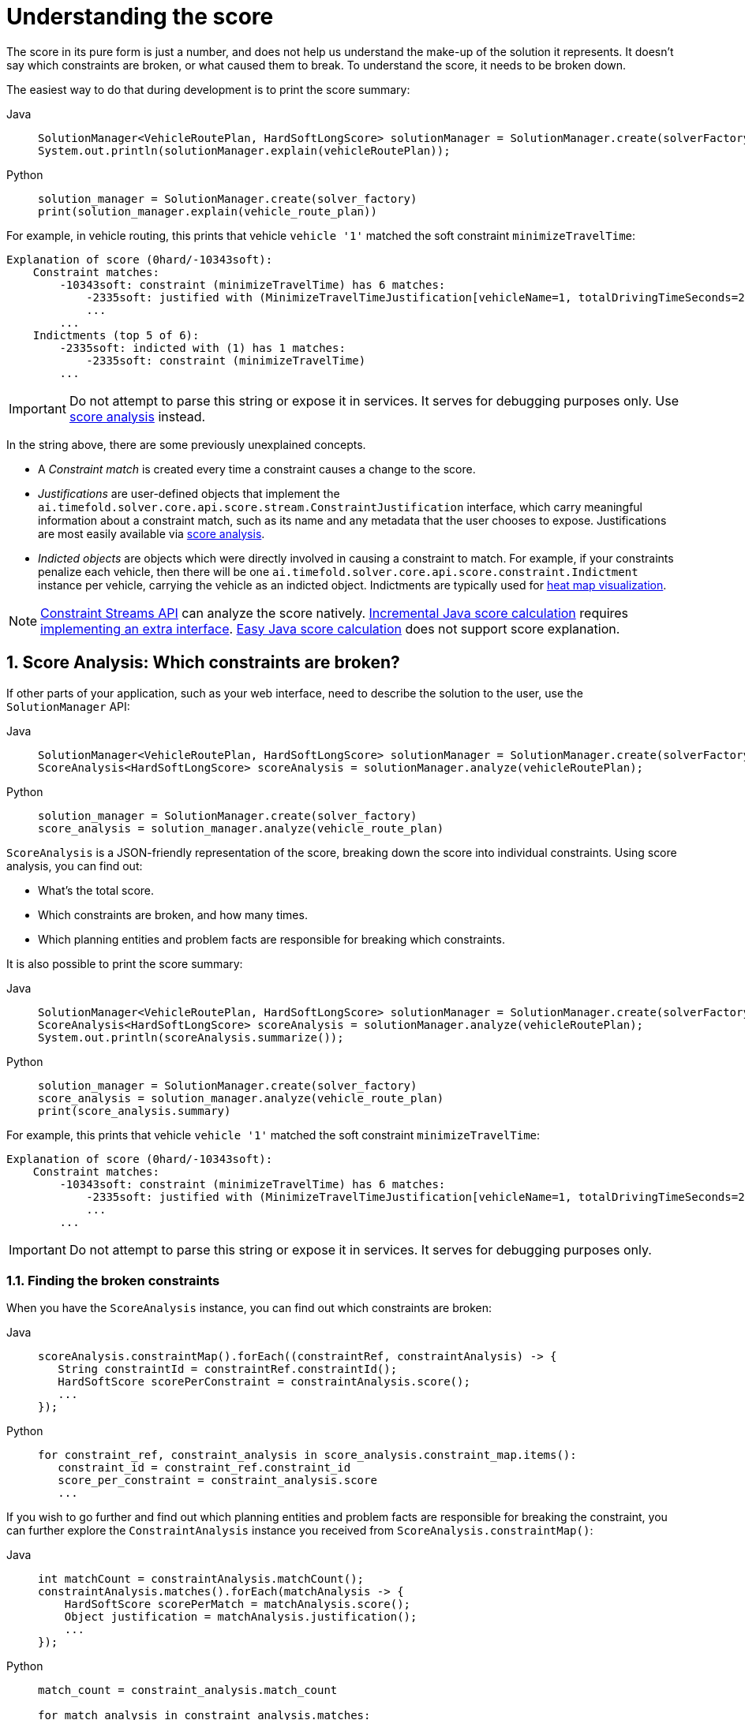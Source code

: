 [#understandingTheScore]
= Understanding the score
:doctype: book
:sectnums:
:icons: font

The score in its pure form is just a number,
and does not help us understand the make-up of the solution it represents.
It doesn't say which constraints are broken, or what caused them to break.
To understand the score, it needs to be broken down.

The easiest way to do that during development is to print the score summary:

[tabs]
====
Java::
+
[source,java,options="nowrap"]
----
SolutionManager<VehicleRoutePlan, HardSoftLongScore> solutionManager = SolutionManager.create(solverFactory);
System.out.println(solutionManager.explain(vehicleRoutePlan));
----

Python::
+
[source,python,options="nowrap"]
----
solution_manager = SolutionManager.create(solver_factory)
print(solution_manager.explain(vehicle_route_plan))
----
====

For example, in vehicle routing,
this prints that vehicle `vehicle '1'` matched the soft constraint `minimizeTravelTime`:

----
Explanation of score (0hard/-10343soft):
    Constraint matches:
        -10343soft: constraint (minimizeTravelTime) has 6 matches:
            -2335soft: justified with (MinimizeTravelTimeJustification[vehicleName=1, totalDrivingTimeSeconds=2335, description=Vehicle '1' total travel time is 0 hours 39 minutes.])
            ...
        ...
    Indictments (top 5 of 6):
        -2335soft: indicted with (1) has 1 matches:
            -2335soft: constraint (minimizeTravelTime)
        ...
----

[IMPORTANT]
====
Do not attempt to parse this string or expose it in services.
It serves for debugging purposes only.
Use <<scoreAnalysis,score analysis>> instead.
====

In the string above, there are some previously unexplained concepts.

* A _Constraint match_ is created every time a constraint causes a change to the score.
* _Justifications_ are user-defined objects that implement the `ai.timefold.solver.core.api.score.stream.ConstraintJustification` interface,
which carry meaningful information about a constraint match,
such as its name and any metadata that the user chooses to expose.
Justifications are most easily available via <<scoreAnalysis,score analysis>>.
* _Indicted objects_ are objects which were directly involved in causing a constraint to match.
For example, if your constraints penalize each vehicle,
then there will be one `ai.timefold.solver.core.api.score.constraint.Indictment` instance per vehicle,
carrying the vehicle as an indicted object.
Indictments are typically used for xref:indictmentHeatMap[heat map visualization].

[NOTE]
====
xref:constraints-and-score/score-calculation.adoc[Constraint Streams API] can analyze the score natively.
xref:constraints-and-score/score-calculation.adoc#incrementalScoreCalculation[Incremental Java score calculation] requires
xref:constraints-and-score/score-calculation.adoc#constraintMatchAwareIncrementalScoreCalculator[implementing an extra interface].
xref:constraints-and-score/score-calculation.adoc#easyScoreCalculation[Easy Java score calculation] does not support score explanation.
====


[#scoreAnalysis]
== Score Analysis: Which constraints are broken?

If other parts of your application, such as your web interface,
need to describe the solution to the user, use the `SolutionManager` API:

[tabs]
====
Java::
+
[source,java,options="nowrap"]
----
SolutionManager<VehicleRoutePlan, HardSoftLongScore> solutionManager = SolutionManager.create(solverFactory);
ScoreAnalysis<HardSoftLongScore> scoreAnalysis = solutionManager.analyze(vehicleRoutePlan);
----

Python::
+
[source,python,options="nowrap"]
----
solution_manager = SolutionManager.create(solver_factory)
score_analysis = solution_manager.analyze(vehicle_route_plan)
----
====

`ScoreAnalysis` is a JSON-friendly representation of the score,
breaking down the score into individual constraints.
Using score analysis, you can find out:

* What's the total score.
* Which constraints are broken, and how many times.
* Which planning entities and problem facts are responsible for breaking which constraints.

It is also possible to print the score summary:

[tabs]
====
Java::
+
[source,java,options="nowrap"]
----
SolutionManager<VehicleRoutePlan, HardSoftLongScore> solutionManager = SolutionManager.create(solverFactory);
ScoreAnalysis<HardSoftLongScore> scoreAnalysis = solutionManager.analyze(vehicleRoutePlan);
System.out.println(scoreAnalysis.summarize());
----

Python::
+
[source,python,options="nowrap"]
----
solution_manager = SolutionManager.create(solver_factory)
score_analysis = solution_manager.analyze(vehicle_route_plan)
print(score_analysis.summary)
----
====

For example,
this prints that vehicle `vehicle '1'` matched the soft constraint `minimizeTravelTime`:

----
Explanation of score (0hard/-10343soft):
    Constraint matches:
        -10343soft: constraint (minimizeTravelTime) has 6 matches:
            -2335soft: justified with (MinimizeTravelTimeJustification[vehicleName=1, totalDrivingTimeSeconds=2335, description=Vehicle '1' total travel time is 0 hours 39 minutes.])
            ...
        ...
----

[IMPORTANT]
====
Do not attempt to parse this string or expose it in services.
It serves for debugging purposes only.
====

[#scoreAnalysisBrokenConstraints]
=== Finding the broken constraints

When you have the `ScoreAnalysis` instance, you can find out which constraints are broken:

[tabs]
====
Java::
+
[source,java,options="nowrap"]
----
scoreAnalysis.constraintMap().forEach((constraintRef, constraintAnalysis) -> {
   String constraintId = constraintRef.constraintId();
   HardSoftScore scorePerConstraint = constraintAnalysis.score();
   ...
});
----

Python::
+
[source,python,options="nowrap"]
----
for constraint_ref, constraint_analysis in score_analysis.constraint_map.items():
   constraint_id = constraint_ref.constraint_id
   score_per_constraint = constraint_analysis.score
   ...
----
====

If you wish to go further
and find out which planning entities and problem facts are responsible for breaking the constraint,
you can further explore the `ConstraintAnalysis` instance you received from `ScoreAnalysis.constraintMap()`:

[tabs]
====
Java::
+
[source,java,options="nowrap"]
----
int matchCount = constraintAnalysis.matchCount();
constraintAnalysis.matches().forEach(matchAnalysis -> {
    HardSoftScore scorePerMatch = matchAnalysis.score();
    Object justification = matchAnalysis.justification();
    ...
});
----

Python::
+
[source,python,options="nowrap"]
----
match_count = constraint_analysis.match_count

for match_analysis in constraint_analysis.matches:
    score_per_match = match_analysis.score
    justification = match_analysis.justification
    ...
----
====

Each match is accompanied by the score difference it caused, and a justification object (see above).
Typically, the scoring engine creates justification objects automatically
by using the results of xref:constraints-and-score/score-calculation.adoc#constraintStreamsCustomizingJustificationsAndIndictments[Constraint Streams' `justifyWith(...)` call].


[#scoreAnalysisDiff]
=== Identifying changes between two solutions

If you have two different solutions from the Solver,
you can compare them using `ScoreAnalysis`
and find out what changed between them:

[tabs]
====
Java::
+
[source,java,options="nowrap"]
----
ScoreAnalysis<HardSoftScore>  firstAnalysis = solutionManager.analyze(firstSolution);
ScoreAnalysis<HardSoftScore> secondAnalysis = solutionManager.analyze(secondSolution);
ScoreAnalysis<HardSoftScore>           diff = firstAnalysis.diff(secondAnalysis);

// Score difference only carries the constraints whose matches changed from first to second solution.
diff.constraintMap().forEach((constraintRef, constraintAnalysis) -> {
   String constraintId = constraintRef.constraintId();
   HardSoftScore scoreDiff = constraintAnalysis.score();
   // Matches only include constraint matches that:
   //   - the second solution either added to or removed from the first solution.
   //   - had their score changed.
   // Two matches are considered equal if their justification objects are equal.
   constraintAnalysis.matches().forEach(matchAnalysis -> {
       ...
   });
});
----

Python::
+
[source,python,options="nowrap"]
----
first_analysis = solution_manager.analyze(firstSolution)
second_analysis = solution_manager.analyze(second_solution)
diff = first_analysis - second_analysis

# Score difference only carries the constraints whose matches changed from first to second solution.
for constraint_ref, constraint_analysis in diff.constraint_map.items():
    constraint_id = constraint_ref.constraint_id
    score_diff = constraint_analysis.score
    # Matches only include constraint matches that:
    #   - the second solution either added to or removed from the first solution.
    #   - had their score changed.
    # Two matches are considered equal if their justification objects are equal.
    for match_analysis in constraint_analysis.matches:
        ...
----
====

Think of `diff(...)` as a subtraction operation,
where the second solution is subtracted from the first solution.
For example, if the first solution has score of `2hard/3soft`
and the second solution has score of `1hard/2soft`,
then the score difference will be `1hard/1soft`,
indicating that the second solution is better than the first solution.

The same applies to constraints and constraint matches.
If a constraint did not match in the first solution but did match in the second,
then the constraint match will be included in the diff as negative.
If instead the constraint did match in the first solution but did not match in the second,
then the constraint match will be included in the diff as positive.


[#scoreAnalysisSerialization]
=== Sending score analysis over the wire

The purpose of `ScoreAnalysis` is to break down the score so that the end user can understand it.
To succeed at this, `ScoreAnalysis` is JSON-friendly and can be easily sent over the wire
from the backend to the frontend.

`ScoreAnalysis` instances will serialize into JSON automatically (using Jackson):

* If you use Timefold Solver's xref:integration/integration.adoc#integrationWithQuarkus[Quarkus integration],
* or if you use Timefold Solver's xref:integration/integration.adoc#integrationWithSpringBoot[Spring Boot integration],
* or if you directly included the `timefold-solver-jackson` module in your project.

If you implemented `ConstraintJustication` to provide custom justification objects,
you are responsible for making them JSON-friendly yourself.

[NOTE]
====
`ScoreAnalysis` doesn't natively deserialize from JSON back to Java objects.
This is because we have no way of knowing which `Score` or `ConstraintJustification` implementations you may be using.
However, deserialization is easy to implement yourself by extending `AbstractScoreAnalysisJacksonDeserializer`
and registering it with Jackson's `ObjectMapper`.
====


[#indictmentHeatMap]
== Heat map: Visualize the hot planning entities

To show a heat map in the UI that highlights the planning entities and problem facts have an impact on the ``Score``,
get the `Indictment` map from the ``ScoreExplanation``:

[tabs]
====
Java::
+
[source,java,options="nowrap"]
----
SolutionManager<VehicleRoutePlan, HardSoftLongScore> solutionManager = SolutionManager.create(solverFactory);
ScoreExplanation<VehicleRoutePlan, HardSoftLongScore> scoreExplanation = solutionManager.explain(vehicleRoutePlan);
Map<Object, Indictment<HardSoftLongScore>> indictmentMap = scoreExplanation.getIndictmentMap();
for (Visit visit : vehicleRoutePlan.getVisits()) {
    Indictment<HardSoftLongScore> indictment = indictmentMap.get(visit);
    if (indictment == null) {
        continue;
    }
    // The score impact of that planning entity
    HardSoftLongScore totalScore = indictment.getScore();

    for (ConstraintMatch<HardSoftLongScore> constraintMatch : indictment.getConstraintMatchSet()) {
        String constraintName = constraintMatch.getConstraintName();
        HardSoftLongScore score = constraintMatch.getScore();
        ...
    }
}
----

Python::
+
[source,python,options="nowrap"]
----
solution_manager = SolutionManager.create(solver_factory)
score_explanation = solution_manager.explain(vehicle_route_plan)
indictment_map = score_explanation.indictment_map
for visit in vehicle_route_plan.visits:
    indictment = indictment_map.get(visit)
    if indictment is None:
        continue
    # The score impact of that planning entity
    total_score = indictment.score

    for constraint_match in indictment.constraint_match_set:
        constraint_name = constraint_match.constraint_name
        score = constraint_match.score
        ...

----
====

[NOTE]
====
`ScoreExplanation` should only be used for processing indictments.
For analyzing the score and processing constraint matches,
use <<scoreAnalysis,score analysis>> instead, which is faster and JSON-friendly.
====

Each `Indictment` is the sum of all constraints where that justification object is involved with.
The sum of all the `Indictment.getScoreTotal()` differs from the overall score,
because multiple ``Indictment``s can share the same `ConstraintMatch`.

image::constraints-and-score/understanding-the-score/scoreVisualization.png[align="center"]